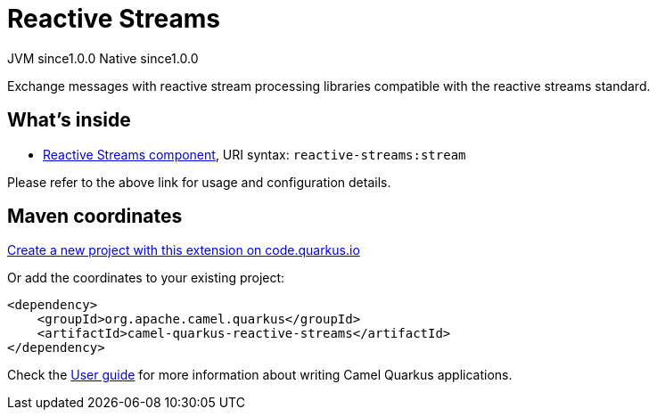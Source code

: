 // Do not edit directly!
// This file was generated by camel-quarkus-maven-plugin:update-extension-doc-page
= Reactive Streams
:page-aliases: extensions/reactive-streams.adoc
:linkattrs:
:cq-artifact-id: camel-quarkus-reactive-streams
:cq-native-supported: true
:cq-status: Stable
:cq-status-deprecation: Stable
:cq-description: Exchange messages with reactive stream processing libraries compatible with the reactive streams standard.
:cq-deprecated: false
:cq-jvm-since: 1.0.0
:cq-native-since: 1.0.0

[.badges]
[.badge-key]##JVM since##[.badge-supported]##1.0.0## [.badge-key]##Native since##[.badge-supported]##1.0.0##

Exchange messages with reactive stream processing libraries compatible with the reactive streams standard.

== What's inside

* xref:{cq-camel-components}::reactive-streams-component.adoc[Reactive Streams component], URI syntax: `reactive-streams:stream`

Please refer to the above link for usage and configuration details.

== Maven coordinates

https://code.quarkus.io/?extension-search=camel-quarkus-reactive-streams[Create a new project with this extension on code.quarkus.io, window="_blank"]

Or add the coordinates to your existing project:

[source,xml]
----
<dependency>
    <groupId>org.apache.camel.quarkus</groupId>
    <artifactId>camel-quarkus-reactive-streams</artifactId>
</dependency>
----

Check the xref:user-guide/index.adoc[User guide] for more information about writing Camel Quarkus applications.

